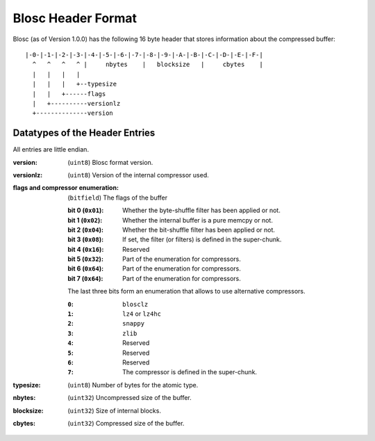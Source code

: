 Blosc Header Format
===================

Blosc (as of Version 1.0.0) has the following 16 byte header that stores
information about the compressed buffer::

    |-0-|-1-|-2-|-3-|-4-|-5-|-6-|-7-|-8-|-9-|-A-|-B-|-C-|-D-|-E-|-F-|
      ^   ^   ^   ^ |     nbytes    |   blocksize   |     cbytes    |
      |   |   |   |
      |   |   |   +--typesize
      |   |   +------flags
      |   +----------versionlz
      +--------------version

Datatypes of the Header Entries
-------------------------------

All entries are little endian.

:version:
    (``uint8``) Blosc format version.
:versionlz:
    (``uint8``) Version of the internal compressor used.
:flags and compressor enumeration:
    (``bitfield``) The flags of the buffer

    :bit 0 (``0x01``):
        Whether the byte-shuffle filter has been applied or not.
    :bit 1 (``0x02``):
        Whether the internal buffer is a pure memcpy or not.
    :bit 2 (``0x04``):
        Whether the bit-shuffle filter has been applied or not.
    :bit 3 (``0x08``):
        If set, the filter (or filters) is defined in the super-chunk.
    :bit 4 (``0x16``):
        Reserved
    :bit 5 (``0x32``):
        Part of the enumeration for compressors.
    :bit 6 (``0x64``):
        Part of the enumeration for compressors.
    :bit 7 (``0x64``):
        Part of the enumeration for compressors.

    The last three bits form an enumeration that allows to use alternative
    compressors.

    :``0``:
        ``blosclz``
    :``1``:
        ``lz4`` or ``lz4hc``
    :``2``:
        ``snappy``
    :``3``:
        ``zlib``
    :``4``:
        Reserved
    :``5``:
        Reserved
    :``6``:
        Reserved
    :``7``:
        The compressor is defined in the super-chunk.

:typesize:
    (``uint8``) Number of bytes for the atomic type.
:nbytes:
    (``uint32``) Uncompressed size of the buffer.
:blocksize:
    (``uint32``) Size of internal blocks.
:cbytes:
    (``uint32``) Compressed size of the buffer.
